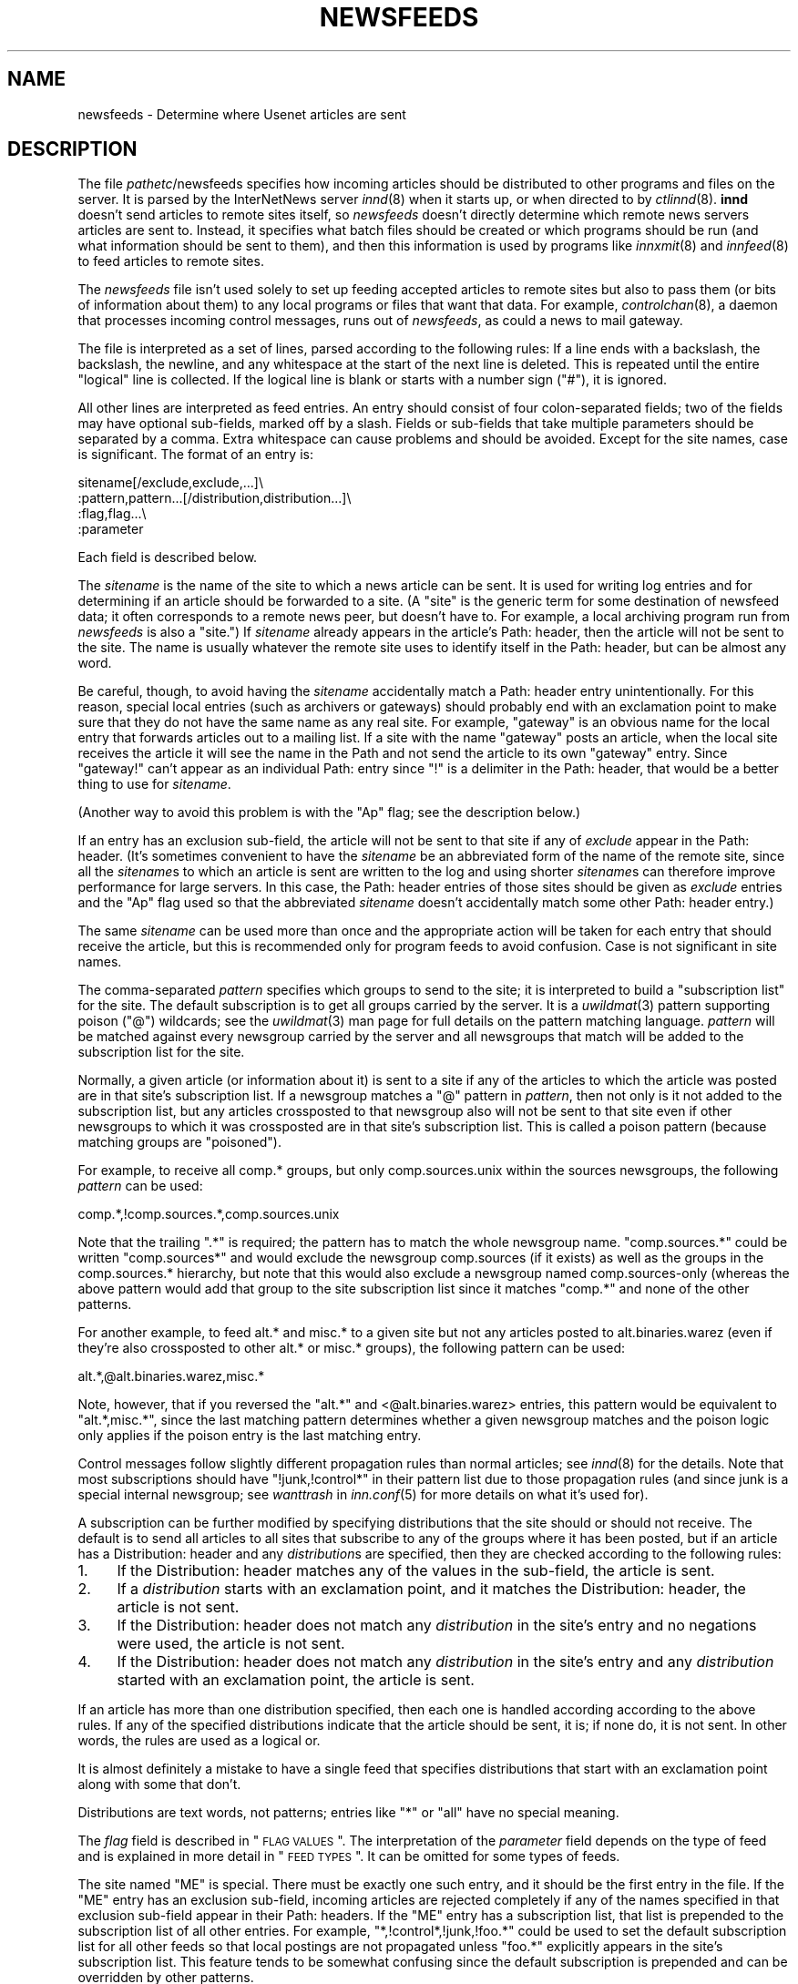 .\" Automatically generated by Pod::Man v1.25, Pod::Parser v1.13
.\"
.\" Standard preamble:
.\" ========================================================================
.de Sh \" Subsection heading
.br
.if t .Sp
.ne 5
.PP
\fB\\$1\fR
.PP
..
.de Sp \" Vertical space (when we can't use .PP)
.if t .sp .5v
.if n .sp
..
.de Vb \" Begin verbatim text
.ft CW
.nf
.ne \\$1
..
.de Ve \" End verbatim text
.ft R

.fi
..
.\" Set up some character translations and predefined strings.  \*(-- will
.\" give an unbreakable dash, \*(PI will give pi, \*(L" will give a left
.\" double quote, and \*(R" will give a right double quote.  | will give a
.\" real vertical bar.  \*(C+ will give a nicer C++.  Capital omega is used to
.\" do unbreakable dashes and therefore won't be available.  \*(C` and \*(C'
.\" expand to `' in nroff, nothing in troff, for use with C<>.
.tr \(*W-|\(bv\*(Tr
.ds C+ C\v'-.1v'\h'-1p'\s-2+\h'-1p'+\s0\v'.1v'\h'-1p'
.ie n \{\
.    ds -- \(*W-
.    ds PI pi
.    if (\n(.H=4u)&(1m=24u) .ds -- \(*W\h'-12u'\(*W\h'-12u'-\" diablo 10 pitch
.    if (\n(.H=4u)&(1m=20u) .ds -- \(*W\h'-12u'\(*W\h'-8u'-\"  diablo 12 pitch
.    ds L" ""
.    ds R" ""
.    ds C` ""
.    ds C' ""
'br\}
.el\{\
.    ds -- \|\(em\|
.    ds PI \(*p
.    ds L" ``
.    ds R" ''
'br\}
.\"
.\" If the F register is turned on, we'll generate index entries on stderr for
.\" titles (.TH), headers (.SH), subsections (.Sh), items (.Ip), and index
.\" entries marked with X<> in POD.  Of course, you'll have to process the
.\" output yourself in some meaningful fashion.
.if \nF \{\
.    de IX
.    tm Index:\\$1\t\\n%\t"\\$2"
..
.    nr % 0
.    rr F
.\}
.\"
.\" For nroff, turn off justification.  Always turn off hyphenation; it makes
.\" way too many mistakes in technical documents.
.hy 0
.if n .na
.\"
.\" Accent mark definitions (@(#)ms.acc 1.5 88/02/08 SMI; from UCB 4.2).
.\" Fear.  Run.  Save yourself.  No user-serviceable parts.
.    \" fudge factors for nroff and troff
.if n \{\
.    ds #H 0
.    ds #V .8m
.    ds #F .3m
.    ds #[ \f1
.    ds #] \fP
.\}
.if t \{\
.    ds #H ((1u-(\\\\n(.fu%2u))*.13m)
.    ds #V .6m
.    ds #F 0
.    ds #[ \&
.    ds #] \&
.\}
.    \" simple accents for nroff and troff
.if n \{\
.    ds ' \&
.    ds ` \&
.    ds ^ \&
.    ds , \&
.    ds ~ ~
.    ds /
.\}
.if t \{\
.    ds ' \\k:\h'-(\\n(.wu*8/10-\*(#H)'\'\h"|\\n:u"
.    ds ` \\k:\h'-(\\n(.wu*8/10-\*(#H)'\`\h'|\\n:u'
.    ds ^ \\k:\h'-(\\n(.wu*10/11-\*(#H)'^\h'|\\n:u'
.    ds , \\k:\h'-(\\n(.wu*8/10)',\h'|\\n:u'
.    ds ~ \\k:\h'-(\\n(.wu-\*(#H-.1m)'~\h'|\\n:u'
.    ds / \\k:\h'-(\\n(.wu*8/10-\*(#H)'\z\(sl\h'|\\n:u'
.\}
.    \" troff and (daisy-wheel) nroff accents
.ds : \\k:\h'-(\\n(.wu*8/10-\*(#H+.1m+\*(#F)'\v'-\*(#V'\z.\h'.2m+\*(#F'.\h'|\\n:u'\v'\*(#V'
.ds 8 \h'\*(#H'\(*b\h'-\*(#H'
.ds o \\k:\h'-(\\n(.wu+\w'\(de'u-\*(#H)/2u'\v'-.3n'\*(#[\z\(de\v'.3n'\h'|\\n:u'\*(#]
.ds d- \h'\*(#H'\(pd\h'-\w'~'u'\v'-.25m'\f2\(hy\fP\v'.25m'\h'-\*(#H'
.ds D- D\\k:\h'-\w'D'u'\v'-.11m'\z\(hy\v'.11m'\h'|\\n:u'
.ds th \*(#[\v'.3m'\s+1I\s-1\v'-.3m'\h'-(\w'I'u*2/3)'\s-1o\s+1\*(#]
.ds Th \*(#[\s+2I\s-2\h'-\w'I'u*3/5'\v'-.3m'o\v'.3m'\*(#]
.ds ae a\h'-(\w'a'u*4/10)'e
.ds Ae A\h'-(\w'A'u*4/10)'E
.    \" corrections for vroff
.if v .ds ~ \\k:\h'-(\\n(.wu*9/10-\*(#H)'\s-2\u~\d\s+2\h'|\\n:u'
.if v .ds ^ \\k:\h'-(\\n(.wu*10/11-\*(#H)'\v'-.4m'^\v'.4m'\h'|\\n:u'
.    \" for low resolution devices (crt and lpr)
.if \n(.H>23 .if \n(.V>19 \
\{\
.    ds : e
.    ds 8 ss
.    ds o a
.    ds d- d\h'-1'\(ga
.    ds D- D\h'-1'\(hy
.    ds th \o'bp'
.    ds Th \o'LP'
.    ds ae ae
.    ds Ae AE
.\}
.rm #[ #] #H #V #F C
.\" ========================================================================
.\"
.IX Title "NEWSFEEDS 5"
.TH NEWSFEEDS 5 "2002-08-23" "INN 2.4.0" "InterNetNews Documentation"
.UC
.SH "NAME"
newsfeeds \- Determine where Usenet articles are sent
.SH "DESCRIPTION"
.IX Header "DESCRIPTION"
The file \fIpathetc\fR/newsfeeds specifies how incoming articles should be
distributed to other programs and files on the server.  It is parsed by
the InterNetNews server \fIinnd\fR\|(8) when it starts up, or when directed to by
\&\fIctlinnd\fR\|(8).  \fBinnd\fR doesn't send articles to remote sites itself, so
\&\fInewsfeeds\fR doesn't directly determine which remote news servers articles
are sent to.  Instead, it specifies what batch files should be created or
which programs should be run (and what information should be sent to
them), and then this information is used by programs like \fIinnxmit\fR\|(8) and
\&\fIinnfeed\fR\|(8) to feed articles to remote sites.
.PP
The \fInewsfeeds\fR file isn't used solely to set up feeding accepted
articles to remote sites but also to pass them (or bits of information
about them) to any local programs or files that want that data.  For
example, \fIcontrolchan\fR\|(8), a daemon that processes incoming control
messages, runs out of \fInewsfeeds\fR, as could a news to mail gateway.
.PP
The file is interpreted as a set of lines, parsed according to the
following rules:  If a line ends with a backslash, the backslash, the
newline, and any whitespace at the start of the next line is deleted.
This is repeated until the entire \*(L"logical\*(R" line is collected.  If the
logical line is blank or starts with a number sign (\f(CW\*(C`#\*(C'\fR), it is ignored.
.PP
All other lines are interpreted as feed entries.  An entry should consist
of four colon-separated fields; two of the fields may have optional
sub\-fields, marked off by a slash.  Fields or sub-fields that take
multiple parameters should be separated by a comma.  Extra whitespace can
cause problems and should be avoided.  Except for the site names, case is
significant.  The format of an entry is:
.PP
.Vb 4
\&    sitename[/exclude,exclude,...]\e
\&        :pattern,pattern...[/distribution,distribution...]\e
\&        :flag,flag...\e
\&        :parameter
.Ve
Each field is described below.
.PP
The \fIsitename\fR is the name of the site to which a news article can be
sent.  It is used for writing log entries and for determining if an
article should be forwarded to a site.  (A \*(L"site\*(R" is the generic term for
some destination of newsfeed data; it often corresponds to a remote news
peer, but doesn't have to.  For example, a local archiving program run
from \fInewsfeeds\fR is also a \*(L"site.\*(R")  If \fIsitename\fR already appears in
the article's Path: header, then the article will not be sent to the site.
The name is usually whatever the remote site uses to identify itself in
the Path: header, but can be almost any word.
.PP
Be careful, though, to avoid having the \fIsitename\fR accidentally match a
Path: header entry unintentionally.  For this reason, special local
entries (such as archivers or gateways) should probably end with an
exclamation point to make sure that they do not have the same name as any
real site.  For example, \f(CW\*(C`gateway\*(C'\fR is an obvious name for the local entry
that forwards articles out to a mailing list.  If a site with the name
\&\f(CW\*(C`gateway\*(C'\fR posts an article, when the local site receives the article it
will see the name in the Path and not send the article to its own
\&\f(CW\*(C`gateway\*(C'\fR entry.  Since \f(CW\*(C`gateway!\*(C'\fR can't appear as an individual Path:
entry since \f(CW\*(C`!\*(C'\fR is a delimiter in the Path: header, that would be a
better thing to use for \fIsitename\fR.
.PP
(Another way to avoid this problem is with the \f(CW\*(C`Ap\*(C'\fR flag; see the
description below.)
.PP
If an entry has an exclusion sub\-field, the article will not be sent to
that site if any of \fIexclude\fR appear in the Path: header.  (It's
sometimes convenient to have the \fIsitename\fR be an abbreviated form of the
name of the remote site, since all the \fIsitename\fRs to which an article
is sent are written to the log and using shorter \fIsitename\fRs can
therefore improve performance for large servers.  In this case, the Path:
header entries of those sites should be given as \fIexclude\fR entries and
the \f(CW\*(C`Ap\*(C'\fR flag used so that the abbreviated \fIsitename\fR doesn't
accidentally match some other Path: header entry.)
.PP
The same \fIsitename\fR can be used more than once and the appropriate action
will be taken for each entry that should receive the article, but this is
recommended only for program feeds to avoid confusion.  Case is not
significant in site names.
.PP
The comma-separated \fIpattern\fR specifies which groups to send to the site;
it is interpreted to build a \*(L"subscription list\*(R" for the site.  The
default subscription is to get all groups carried by the server.  It is a
\&\fIuwildmat\fR\|(3) pattern supporting poison (\f(CW\*(C`@\*(C'\fR) wildcards; see the \fIuwildmat\fR\|(3)
man page for full details on the pattern matching language.  \fIpattern\fR
will be matched against every newsgroup carried by the server and all
newsgroups that match will be added to the subscription list for the site.
.PP
Normally, a given article (or information about it) is sent to a site if
any of the articles to which the article was posted are in that site's
subscription list.  If a newsgroup matches a \f(CW\*(C`@\*(C'\fR pattern in \fIpattern\fR,
then not only is it not added to the subscription list, but any articles
crossposted to that newsgroup also will not be sent to that site even if
other newsgroups to which it was crossposted are in that site's
subscription list.  This is called a poison pattern (because matching
groups are \*(L"poisoned\*(R").
.PP
For example, to receive all comp.* groups, but only comp.sources.unix
within the sources newsgroups, the following \fIpattern\fR can be used:
.PP
.Vb 1
\&    comp.*,!comp.sources.*,comp.sources.unix
.Ve
Note that the trailing \f(CW\*(C`.*\*(C'\fR is required; the pattern has to match the
whole newsgroup name.  \f(CW\*(C`comp.sources.*\*(C'\fR could be written \f(CW\*(C`comp.sources*\*(C'\fR
and would exclude the newsgroup comp.sources (if it exists) as well as the
groups in the comp.sources.* hierarchy, but note that this would also
exclude a newsgroup named comp.sources\-only (whereas the above pattern
would add that group to the site subscription list since it matches
\&\f(CW\*(C`comp.*\*(C'\fR and none of the other patterns.
.PP
For another example, to feed alt.* and misc.* to a given site but not any
articles posted to alt.binaries.warez (even if they're also crossposted to
other alt.* or misc.* groups), the following pattern can be used:
.PP
.Vb 1
\&    alt.*,@alt.binaries.warez,misc.*
.Ve
Note, however, that if you reversed the \f(CW\*(C`alt.*\*(C'\fR and <@alt.binaries.warez>
entries, this pattern would be equivalent to \f(CW\*(C`alt.*,misc.*\*(C'\fR, since the
last matching pattern determines whether a given newsgroup matches and the
poison logic only applies if the poison entry is the last matching entry.
.PP
Control messages follow slightly different propagation rules than normal
articles; see \fIinnd\fR\|(8) for the details.  Note that most subscriptions
should have \f(CW\*(C`!junk,!control*\*(C'\fR in their pattern list due to those
propagation rules (and since junk is a special internal newsgroup; see
\&\fIwanttrash\fR in \fIinn.conf\fR\|(5) for more details on what it's used for).
.PP
A subscription can be further modified by specifying distributions that
the site should or should not receive.  The default is to send all
articles to all sites that subscribe to any of the groups where it has
been posted, but if an article has a Distribution: header and any
\&\fIdistribution\fRs are specified, then they are checked according to the
following rules:
.IP "1." 4
If the Distribution: header matches any of the values in the sub\-field,
the article is sent.
.IP "2." 4
If a \fIdistribution\fR starts with an exclamation point, and it matches the
Distribution: header, the article is not sent.
.IP "3." 4
If the Distribution: header does not match any \fIdistribution\fR in the
site's entry and no negations were used, the article is not sent.
.IP "4." 4
If the Distribution: header does not match any \fIdistribution\fR in the
site's entry and any \fIdistribution\fR started with an exclamation point,
the article is sent.
.PP
If an article has more than one distribution specified, then each one is
handled according according to the above rules.  If any of the specified
distributions indicate that the article should be sent, it is; if none do,
it is not sent.  In other words, the rules are used as a logical or.
.PP
It is almost definitely a mistake to have a single feed that specifies
distributions that start with an exclamation point along with some that
don't.
.PP
Distributions are text words, not patterns; entries like \f(CW\*(C`*\*(C'\fR or \f(CW\*(C`all\*(C'\fR
have no special meaning.
.PP
The \fIflag\fR field is described in \*(L"\s-1FLAG\s0 \s-1VALUES\s0\*(R".  The interpretation of
the \fIparameter\fR field depends on the type of feed and is explained in
more detail in \*(L"\s-1FEED\s0 \s-1TYPES\s0\*(R".  It can be omitted for some types of
feeds.
.PP
The site named \f(CW\*(C`ME\*(C'\fR is special.  There must be exactly one such entry,
and it should be the first entry in the file.  If the \f(CW\*(C`ME\*(C'\fR entry has an
exclusion sub\-field, incoming articles are rejected completely if any of
the names specified in that exclusion sub-field appear in their Path:
headers.  If the \f(CW\*(C`ME\*(C'\fR entry has a subscription list, that list is
prepended to the subscription list of all other entries.  For example,
\&\f(CW\*(C`*,!control*,!junk,!foo.*\*(C'\fR could be used to set the default subscription
list for all other feeds so that local postings are not propagated unless
\&\f(CW\*(C`foo.*\*(C'\fR explicitly appears in the site's subscription list.  This feature
tends to be somewhat confusing since the default subscription is prepended
and can be overridden by other patterns.
.PP
If the \f(CW\*(C`ME\*(C'\fR entry has a distribution sub\-field, only articles that match
that distribution list are accepted and all other articles are rejected.
A common use for this is to put something like \f(CW\*(C`/!local\*(C'\fR in the \f(CW\*(C`ME\*(C'\fR
entry to reject local postings from other misconfigured sites.
.PP
Finally, it is also possible to set variables in \fInewsfeeds\fR and use them
later in the file.  A line starting with \f(CW\*(C`$\*(C'\fR sets a variable.  For
example:
.PP
.Vb 1
\&    $LOCALGROUPS=local.*,example.*
.Ve
This sets the variable \f(CW\*(C`LOCALGROUPS\*(C'\fR to \f(CW\*(C`local.*,example.*\*(C'\fR.  This
variable can later be used elsewhere in the file, such as in a site entry
like:
.PP
.Vb 1
\&    news.example.com:$LOCALGROUPS:Tf,Wnm:
.Ve
which is then completely equivalent to:
.PP
.Vb 1
\&    news.example.com:local.*,example.*:Tf,Wnm:
.Ve
Variables aren't solely simple substitution.  If either \f(CW\*(C`!\*(C'\fR or \f(CW\*(C`@\*(C'\fR
immediately preceeds the variable and the value of the variable contains
commas, that character will be duplicated before each comma.  This
somewhat odd-sounding behavior is designed to make it easier to use
variables to construct feed patterns.  The utility becomes more obvious
when you observe that the line:
.PP
.Vb 1
\&    news.example.net:*,@$LOCALGROUPS:Tf,Wnm:
.Ve
is therefore equivalent to:
.PP
.Vb 1
\&    news.example.net:*,@local.*,@example.*:Tf,Wnm:
.Ve
which (as explained below) excludes all of the groups in \f(CW$LOCALGROUPS\fR from
the feed to that site.
.SH "FLAG VALUES"
.IX Header "FLAG VALUES"
The \fIflags\fR parameter specifies miscellaneous parameters, including the
type of feed, what information should be sent to it, and various
limitations on what articles should be sent to a site.  They may be
specified in any order and should be separated by commas.  Flags that take
values should have the value immediately after the flag letter with no
whitespace.  The valid flags are:
.IP "\fB<\fR \fIsize\fR" 4
.IX Item "< size"
An article will only be sent to this site if it is less than \fIsize\fR bytes
long.  The default is no limit.
.IP "\fB>\fR \fIsize\fR" 4
.IX Item "> size"
An article will only be sent to this site if it is greater than \fIsize\fR
bytes long.  The default is no limit.
.IP "\fBA\fR \fIchecks\fR" 4
.IX Item "A checks"
An article will only be sent to this site if it meets the requirements
specified in \fIchecks\fR, which should be chosen from the following set.
\&\fIchecks\fR can be multiple letters if appropriate.
.RS 4
.IP "c" 3
.IX Item "c"
Exclude all kinds of control messages.
.IP "C" 3
.IX Item "C"
Only send control messages, not regular articles.
.IP "d" 3
.IX Item "d"
Only send articles with a Distribution header.  Combined with a particular
distribution value in the \fIdistribution\fR part of the site entry, this can
be used to limit articles sent to a site to just those with a particuliar
distribution.
.IP "e" 3
.IX Item "e"
Only send articles where every newsgroup listed in the Newsgroups: header
exists in the active file.
.IP "f" 3
.IX Item "f"
Don't send articles rejected by filters.  This is only useful when
\&\fIdontrejectfiltered\fR is set in \fIinn.conf\fR\|(5).  With that variable set, this
lets one accept all articles but not propagate filtered ones to some
sites.
.IP "o" 3
Only send articles for which overview data was stored.
.IP "O" 3
.IX Item "O"
Send articles to this site that don't have an X\-Trace: header, even if the
\&\f(CW\*(C`O\*(C'\fR flag is also given.
.IP "p" 3
.IX Item "p"
Only check the exclusions against the Path: header of articles; don't
check the site name.  This is useful if your site names aren't the same as
the Path: entries added by those remote sites, or for program feeds where
the site name is arbitrary and unrelated to the Path: header.
.RE
.RS 4
.Sp
If both \f(CW\*(C`c\*(C'\fR and \f(CW\*(C`C\*(C'\fR are given, the last specified one takes precedence.
.RE
.IP "\fBB\fR \fIhigh\fR/\fIlow\fR" 4
.IX Item "B high/low"
If a site is being fed by a file, channel, or exploder (see below), the
server will normally start trying to write the information as soon as
possible.  Providing a buffer may give better system performance and help
smooth out overall load if a large batch of news comes in.  The value of
the this flag should be two numbers separated by a slash.  \fIhigh\fR
specifies the point at which the server can start draining the feed's I/O
buffer, and \fIlow\fR specifies when to stop writing and begin buffering
again; the units are bytes.  The default is to do no buffering, sending
output as soon as it is possible to do so.
.IP "\fBC\fR \fIcount\fR" 4
.IX Item "C count"
If this flag is specified, an article will only be sent to this site if
the number of groups it is posted to, plus the square of the number of
groups followups would appear in, is no more than \fIcount\fR.  \f(CW30\fR is a
good value for this flag, allowing crossposts to up to 29 groups when
followups are set to a single group or poster and only allowing crossposts
to 5 groups when followups aren't set.
.IP "\fBF\fR \fIname\fR" 4
.IX Item "F name"
Specifies the name of the file that should be used if it's necessary to
begin spooling for the site (see below).  If \fIname\fR is not an absolute
path, it is taken to be relative to \fIpathoutgoing\fR in \fIinn.conf\fR.  If
\&\fIname\fR is a directory, the file \fItogo\fR in that directory will be used as
the file name.
.IP "\fBG\fR \fIcount\fR" 4
.IX Item "G count"
If this flag is specified, an article will only be sent to this site if it
is posted to no more than \fIcount\fR newsgroups.  This has the problem of
filtering out many FAQs, as well as newsgroup creation postings and
similar administrative announcements.  Either the \fBC\fR flag or the \fBU\fR
flag is a better solution.
.IP "\fBH\fR \fIcount\fR" 4
.IX Item "H count"
If this flag is specified, an article will only be sent to this site if it
has \fIcount\fR or fewer sites in its Path: line.  This flag should only be
used as a rough guide because of the loose interpretation of the Path:
header; some sites put the poster's name in the header, and some sites
that might logically be considered to be one hop become two because they
put the posting workstation's name in the header.  The default value for
\&\fIcount\fR if not specified is one.  (Also see the \fBO\fR flag, which is
sometimes more appropriate for some uses of this flag.)
.IP "\fBI\fR \fIsize\fR" 4
.IX Item "I size"
The flag specifies the size of the internal buffer for a file feed.  If
there are more file feeds than allowed by the system, they will be
buffered internally in least-recently-used order.  If the internal buffer
grows bigger then \fIsize\fR bytes, however, the data will be written out to
the appropriate file.  The default value is 16KB.
.IP "\fBN\fR \fIstatus\fR" 4
.IX Item "N status"
Restricts the articles sent to this site to those in newsgroups with the
moderation status given by \fIstatus\fR.  If \fIstatus\fR is \f(CW\*(C`m\*(C'\fR, only articles
in moderated groups are sent; if \fIstatus\fR is \f(CW\*(C`u\*(C'\fR, only articles in
unmoderated groups are sent.
.IP "\fBO\fR \fIoriginator\fR" 4
.IX Item "O originator"
If this flag is specified, an article will only be sent to this site if it
contains an X\-Trace: header and the first field of this header matches
\&\fIoriginator\fR.  \fIoriginator\fR is a \fIuwildmat\fR\|(3) expression without commas or
a list of such expressions, separated by \f(CW\*(C`/\*(C'\fR.  The article is never sent
if the first character of the pattern begins with \f(CW\*(C`@\*(C'\fR and the rest of the
pattern matches.  One use of this flag is to restrict the feed to locally
generated posts by using an \fIoriginator\fR pattern that matches the
X\-Trace: header added by the local server.
.IP "\fBP\fR \fIpriority\fR" 4
.IX Item "P priority"
The nice priority that this channel or program feed should receive.  This
should be a positive number between 0 and 20 and is the priority that the
new process will run with.  This flag can be used to raise the priority to
normal if you're using the \fInicekids\fR parameter in \fIinn.conf\fR.
.IP "\fBS\fR \fIsize\fR" 4
.IX Item "S size"
If the amount of data queued for the site gets to be larger than \fIsize\fR
bytes, the server will switch to spooling, appending to a file specified
by the \fBF\fR flag, or \fIpathoutgoing\fR/\fIsitename\fR if \fBF\fR is not specified.
Spooling usually happens only for channel or exploder feeds, when the
spawned program isn't keeping up with its input.
.IP "\fBT\fR \fItype\fR" 4
.IX Item "T type"
This flag specifies the type of feed for this site.  \fItype\fR should be a
letter chosen from the following set:
.Sp
.Vb 6
\&    c        Channel
\&    f        File
\&    l        Log entry only
\&    m        Funnel (multiple entries feed into one)
\&    p        Program
\&    x        Exploder
.Ve
Each feed is described below in \*(L"\s-1FEED\s0 \s-1TYPES\s0\*(R".  The default is \fBTf\fR,
for a file feed.
.IP "\fBU\fR \fIcount\fR" 4
.IX Item "U count"
If this flag is specified, an article will only be sent to this site if
followups to this article would be posted to no more than \fIcount\fR
newsgroups.  (Also see \fBC\fR for a more complex way of handling this.)
.IP "\fBW\fR \fIitems\fR" 4
.IX Item "W items"
For a file, channel, or exploder feed, this flag controls what information
will be sent to this site.  For a program feed, only the asterisk (\f(CW\*(C`*\*(C'\fR)
has any effect.  \fIitems\fR should be chosen from the following set:
.RS 4
.IP "b" 3
.IX Item "b"
Size of the article (in wire format, meaning with \s-1CRLF\s0 at the end of each
line, periods doubled at the beginning of lines, and ending in a line with
a single period) in bytes.
.IP "e" 3
.IX Item "e"
The time the article will expire as seconds since epoch if it has an
Expires: header, \f(CW0\fR otherwise.
.IP "f" 3
.IX Item "f"
The storage \s-1API\s0 token of the article (the same as \f(CW\*(C`n\*(C'\fR).  The article can
be retrieved given the storage \s-1API\s0 token by using \fIsm\fR\|(8).
.IP "g" 3
.IX Item "g"
The newsgroup the article is in; if cross\-posted, then the first of the
groups to which the article was posted that this site gets.  (The
difference from \f(CW\*(C`G\*(C'\fR is that this sends the newsgroup to which the article
was posted even if it's a control message.)
.IP "h" 3
.IX Item "h"
The history hash key of the article (derived from the message \s-1ID\s0).
.IP "m" 3
.IX Item "m"
The message \s-1ID\s0 of the article.
.IP "n" 3
.IX Item "n"
The storage \s-1API\s0 token of the article.  The article can be retrieved given
the storage \s-1API\s0 token by using \fIsm\fR\|(8).
.IP "p" 3
.IX Item "p"
The time the article was posted a seconds since epoch.
.IP "s" 3
.IX Item "s"
The site that fed the article to the server.  This is taken from either
the Path: header or the \s-1IP\s0 address of the sending site depending on the
value of \fIlogipaddr\fR in \fIinn.conf\fR\|(5).  If \fIlogipaddr\fR is true and the \s-1IP\s0
address is \f(CW0.0.0.0\fR (meaning that the article was fed from localhost by
a program like \fIrnews\fR\|(8)), the Path: header value will be sent instead.
.IP "t" 3
.IX Item "t"
The time the article was received as seconds since epoch.
.IP "\&*" 3
The names of the appropriate funnel entries, or all sites that get the
article (see below for more details).
.IP "D" 3
.IX Item "D"
The value of the Distribution: header of the article, or \f(CW\*(C`?\*(C'\fR if there is
no such header in the article.
.IP "G" 3
.IX Item "G"
Where the article is stored.  If the newsgroup is crossposted, this is
generally the first of the groups to which it was posted that this site
receives; however, control messages are filed in control or control.*
(which is the difference between this item and \f(CW\*(C`g\*(C'\fR).
.IP "H" 3
.IX Item "H"
All of the headers, followed by a blank line.  The Xref header will
already be present, and a Bytes header containing the article's size in
bytes as in the \f(CW\*(C`b\*(C'\fR item will be added to the headers.  If used, this
should be the only item in the list.
.IP "N" 3
.IX Item "N"
The value of the Newsgroups: header.
.IP "P" 3
.IX Item "P"
The value of the Path: header.
.IP "O" 3
.IX Item "O"
Overview data for the article.
.IP "R" 3
.IX Item "R"
Information needed for replication (the Xref header without the site
name).
.RE
.RS 4
.Sp
More than one letter can be given.  If multiple items are specified, they
will be written in the order specified separated by spaces.  (\f(CW\*(C`H\*(C'\fR should
be the only item if given, but if it's not a newline will be sent before
the beginning of the headers.)  The default is \fBWn\fR.
.Sp
The \f(CW\*(C`H\*(C'\fR and \f(CW\*(C`O\*(C'\fR items are intended for use by programs that create news
overview databases or require similar information.  \fBWnteO\fR is the flag
to generate input needed by the \fIoverchan\fR\|(8) program.
.Sp
The asterisk (\f(CW\*(C`*\*(C'\fR) has special meaning.  Normally it expands to a
space-separated list of all sites that received the current article.  If,
however, this site is a target of a funnel feed (in other words, if it is
named by other sites which have the \fBTm\fR flag), then the asterisk expands
to the names of the funnel feeds that received the article.  Similarly, if
the site is a program feed, an asterisk in the \fIparameter\fR field will be
expanded into the list of funnel feeds that received the article.  A
program feed cannot get the site list unless it is the target of other
\&\fBTm\fR feeds.
.RE
.SH "FEED TYPES"
.IX Header "FEED TYPES"
\&\fBinnd\fR provides four basic types of feeds:  log, file, program, and
channel.  An exploder is a special type of channel.  In addition, several
entries can feed into the same feed; these are funnel feeds, which refer
to an entry that is one of the other types.  Funnel feeds are partially
described above with the description of the \fBW*\fR flag.  A funnel feed
gets every article that would be sent to any of the feeds that funnel into
it and normally include the \fBW*\fR flag in their flags so that the program
processing that feed knows which sites received which articles.  The most
common funnel feed is \fIinnfeed\fR\|(8).
.PP
Note that the term \*(L"feed\*(R" is technically a misnomer, since the server
doesn't transfer articles itself and only writes data to a file, program,
or log telling another program to transfer the articles.
.PP
The simplest feed is a log feed (\fBTl\fR).  Other than a mention in the news
log file, \fIpathlog\fR/news, no data is written out.  This is equivalent to
a \fBTf\fR entry writing to \fI/dev/null\fR, except that no file is ever opened.
Flushing a log feed does nothing.
.PP
A file feed (\fBTf\fR) is the next simplest type of feed.  When the site
should receive an article, the specified data is written out to the file
named by the \fIparameter\fR field.  If \fIparameter\fR is not an absolute path,
it is taken to be relative to \fIpathoutgoing\fR in \fIinn.conf\fR.  If
\&\fIparameter\fR is not given, it defaults to \fIpathoutgoing\fR/\fIsitename\fR.
The file name should be unique (two file feeds should not ever point to
the same file).
.PP
File feeds are designed for use by external programs that periodically
process the written data.  To cooperate with \fBinnd\fR properly, such
external programs should first rename the batch file and then send a flush
command for that site to \fBinnd\fR using \fIctlinnd\fR\|(8).  \fBinnd\fR will then
write out any buffered data, close the file, and reopen it (under the
original name), and the program can process the data in the renamed file
at its leisure.  File feeds are most frequently used in combination with
\&\fInntpsend\fR\|(8).
.PP
A program feed (\fBTp\fR) spawns a given program for every article that the
site receives.  The \fIparamter\fR field must be the command line to execute,
and should contain one instance of \f(CW%s\fR, which will be replaced by the
storage \s-1API\s0 token of the article (the actual article can be retrieved by
the program using \fIsm\fR\|(8)).  The program will not receive anything on
standard input (unlike earlier versions of \s-1INN\s0, where the article is sent
to the program on stdin), and standard output and error from the program
will be set to the error log (\fIpathlog\fR/errlog).  \fBinnd\fR will try to
avoid spawning a shell if the command has no shell meta\-characters; this
feature can be defeated if necessary for some reason by appending a
semi-colon to the end of the command.  The full path name of the program
to be run must be specified unless the command will be run by the shell.
.PP
If a program feed is the target of a funnel, and if \fBW*\fR appears in the
flags of the site, a single asterisk may be present in the \fIparameter\fR
and will be replaced by a space-separated list of names of the sites
feeding into the funnel which received the relevant article.  If the site
is not the target of a funnel, or if the \fBW*\fR flag is not used, the
asterisk has no special meaning.
.PP
Flushing a program feed does nothing.
.PP
For a channel (\fBTc\fR) or exploder (\fBTx\fR) feed, the \fIparameter\fR field
again names the process to start.  As with program feeds, the full path to
the program must be specified.  However, rather than spawning the program
for every article, it is spawned once and then whenever the site receives
an article, the data specified by the site flags is written to the
standard input of the spawned program.  Standard output and error are set
as with program feeds.  If the process exits, it will be restarted
automatically.  If the process cannot be started, the server will spool
input to a file named \fIpathoutgoing\fR/\fIsitename\fR and will try to start
the process again later.
.PP
When a channel or exploder feed is flushed, the server closes its end of
the pipe to the program's standard input.  Any pending data that has not
been written will be spooled; see the description of the \fBS\fR flag above.
The server will then spawn a new instance of the program.  No signal is
sent to the program; it is up to the program handling a channel or
exploder feed to notice end of file on its standard input and exit
appropriately.
.PP
Exploders are a special type of channel feed.  In addition to the channel
feed behavior described above, exploders can also be sent command lines.
These lines start with an exclamation point and their interpretation is up
to the exploder.  The following commands are generated automatically by
the server:
.PP
.Vb 4
\&    !newgroup group
\&    !rmgroup group
\&    !flush
\&    !flush site
.Ve
These commands are sent whenever the \fIctlinnd\fR\|(8) command of the same name
is received by the server.  In addition, the \fIctlinnd\fR\|(8) \f(CW\*(C`send\*(C'\fR command
can be used to send an arbitrary command line to an exploder.  The primary
exploder is \fIbuffchan\fR\|(8).
.PP
Finally, \fBTm\fR feeds are the input to a funnel.  The \fIparameter\fR field of
the site should name the site handling articles for all of the funnel
inputs.
.SH "EXAMPLES"
.IX Header "EXAMPLES"
All of the following examples assume that \s-1INN\s0 was installed with a prefix
of \fI/usr/local/news\fR; if you installed it somewhere else, modify the
paths as appropriate.
.PP
The syntax of the \fInewsfeeds\fR file is so complex because you can specify
a staggering variety of feeds.  \s-1INN\s0 is capable of interacting with a wide
variety of programs that do various things with news articles.  Far and
away the most common two entries in \fInewsfeeds\fR, however, are file feeds
for \fInntpsend\fR\|(8) and funnel feeds for \fIinnfeed\fR\|(8).
.PP
The former look like this:
.PP
.Vb 1
\&    feed.example.com:*,!control*,!junk:Tf,Wnm:
.Ve
which generates a file named \fIpathoutgoing\fR/feed.example.com containing
one line per article consisting of the storage \s-1API\s0 token, a space, and the
message \s-1ID\s0.
.PP
The latter look like this:
.PP
.Vb 1
\&    feed.example.com:*,!control*,!junk:Tm:innfeed!
.Ve
Very similar, except that this is the input to a funnel feed named
\&\f(CW\*(C`innfeed!\*(C'\fR.  One could also write this as:
.PP
.Vb 1
\&    example/feed.example.com:*,!control*,!junk:Ap,Tm:innfeed!
.Ve
(note the \fBAp\fR so that articles that contain just \f(CW\*(C`example\*(C'\fR in the Path:
header will still be sent), which is completely equivalent except that
this will be logged in \fIpathlog\fR/news as going to the site \f(CW\*(C`example\*(C'\fR
rather than \f(CW\*(C`feed.example.com\*(C'\fR.
.PP
The typical feed entry for \fIinnfeed\fR\|(8) is a good example of a channel feed
that's the target of various funnel feeds:
.PP
.Vb 1
\&    innfeed!:!*:Tc,Wnm*:/usr/local/news/bin/startinnfeed -y
.Ve
Note that the \fIpattern\fR for this feed is just \f(CW\*(C`!*\*(C'\fR so that it won't
receive any articles directly.  The feed should only receive those
articles that would go to one of the funnel feeds that are feeding into
it.  \fIinnfeed\fR\|(8) (spawned by \fBstartinnfeed\fR) will receive one line per
article on its standard input containing the storage \s-1API\s0 token, the
message \s-1ID\s0, and a space-separated list of sites that should receive that
article.
.PP
Here's a more esoteric example of a channel feed:
.PP
.Vb 2
\&    watcher!:*:Tc,Wbnm\e
\&        :exec awk '$1 > 1000000 { print "BIG", $2, $3 }' > /dev/console
.Ve
This receives the byte size of each article along with the storage \s-1API\s0
token and message \s-1ID\s0, and prints to the console a line for every article
that's over a million bytes.  This is actually rather a strange way to
write this since \s-1INN\s0 can do the size check itself; the following is
equivalent:
.PP
.Vb 2
\&    watcher!:*:Tc,>1000000,Wbnm\e
\&        :exec awk '{ print "BIG", $2, $3}' > /dev/console
.Ve
Here's a cute, really simple news to mail gateway that also serves as an
example of a fairly fancy program feed:
.PP
.Vb 2
\&    mailer!:!*:W*,Tp\e
\&        :sm %s | innmail -s "News article" *
.Ve
Remember that \f(CW%s\fR is replaced by the storage \s-1API\s0 token, so this
retrieves the article and pipes it into \fBinnmail\fR (which is safer than
programs like \fIMail\fR\|(1) because it doesn't parse the body for tilde
commands) with a given subject line.  Note the use of \f(CW\*(C`*\*(C'\fR in the command
line and \fBW*\fR in the flags; this entry is designed to be used as the
target of funnel feeds such as:
.PP
.Vb 2
\&    peter@example.com:news.software.nntp:Tm:mailer!
\&    sue@example.com:news.admin.misc:Tm:mailer!
.Ve
Suppose that the server receives an article crossposted between
news.admin.misc and news.software.nntp.  The server will notice that the
article should be sent to the site \f(CW\*(C`peter@example.com\*(C'\fR and the site
\&\f(CW\*(C`bob@example.com\*(C'\fR, both of which funnel into \f(CW\*(C`mailer!\*(C'\fR, so it will look
at the \f(CW\*(C`mailer!\*(C'\fR site and end up executing the command line:
.PP
.Vb 1
\&    sm @...@ | innmail -s "News article" peter@example.com sue@example.com
.Ve
which will mail the article to both Peter and Sue.
.PP
Finally, another very useful example of a channel feed:  the standard
entry for \fIcontrolchan\fR\|(8).
.PP
.Vb 3
\&    controlchan!\e
\&        :!*,control,control.*,!control.cancel/!collabra-internal\e
\&        :Tc,Wnsm:/usr/local/news/bin/controlchan
.Ve
This program only wants information about articles posted to a control
newsgroup other than control.cancel, which due to the sorting of control
messages described in \fIinnd\fR\|(8) will send it all control messages except for
cancel messages provided that control.cancel exists.  In this case, we
also exclude any article with a distribution of \f(CW\*(C`collabra\-internal\*(C'\fR.
\&\fBcontrolchan\fR gets the storage \s-1API\s0 token, the name of the sending site
(for processing old-style ihave and sendme control messages), and the
message \s-1ID\s0 for each article.
.PP
For many other examples, including examples of the special \f(CW\*(C`ME\*(C'\fR site
entry, see the example newsfeeds file distributed with \s-1INN\s0.  Also see the
install documentation that comes with \s-1INN\s0 for information about setting up
the standard newsfeeds entries used by most sites.
.SH "HISTORY"
.IX Header "HISTORY"
Written by Rich \f(CW$alz\fR <rsalz@uunet.uu.net> for InterNetNews.  Reformatted
and rewritten in \s-1POD\s0 by Russ Allbery <rra@stanford.edu>.
.PP
$Id$
.SH "SEE ALSO"
.IX Header "SEE ALSO"
\&\fIactive\fR\|(5), \fIbuffchan\fR\|(8), \fIcontrolchan\fR\|(8), \fIctlinnd\fR\|(8), \fIinn.conf\fR\|(5), \fIinnd\fR\|(8),
\&\fIinnfeed\fR\|(8), \fIinnxmit\fR\|(8), \fInntpsend\fR\|(8), \fIuwildmat\fR\|(3).
